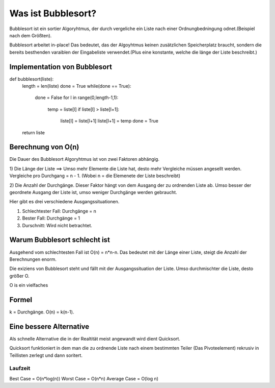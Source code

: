 ===================
Was ist Bubblesort?
===================


Bubblesort ist ein sortier Algoryhtmus, der durch vergeliche ein Liste
nach einer Ordnungbedningung odnet.(Beispiel nach dem Größten).

Bubblesort arbeitet in-place! Das bedeutet, das der Algoyhtmus keinen
zusätzlichen Speicherplatz braucht, sondern die bereits besthenden
varaiblen der Eingabeliste verwendet.(Plus eine konstante, welche die länge der Liste beschreibt.)

Implementation von Bubblesort
==============================


def bubblesort(liste):
    length = len(liste)
    done = True
    while(done ==  True):
        done = False
        for l in range(0,length-1,1):
            temp = liste[l]
            if liste[l] > liste[l+1]:
                liste[l] = liste[l+1]
                liste[l+1] = temp
                done = True
    return liste


Berechnung von O(n)
===================

Die Dauer des Bubblesort Algoryhtmus ist von zwei Faktoren abhängig.

1) Die Länge der Liste ==> Umso mehr Elemente die Liste hat, desto mehr Vergleiche
müssen angesellt werden. Vergleiche pro Durchgang = n - 1. (Wobei n = die Elemenete
der Liste beschreibt)

2) Die Anzahl der Durchgänge. Dieser Faktor hängt von dem Ausgang der
zu ordnenden Liste ab. Umso besser der geordnete Ausgang der Liste ist, umso
weniger Durchgänge werden gebraucht.

Hier gibt es drei verschiedene Ausgangssituationen.

1. Schlechtester Fall: Durchgänge = n
2. Bester Fall: Durchgänge = 1
3. Durschnitt: Wird nicht betrachtet.


Warum Bubblesort schlecht ist
=============================

Ausgehend vom schlechtesten Fall ist O(n) = n*n-n.
Das bedeutet mit der Länge einer Liste, steigt die Anzahl der
Berechnungen enorm.

Die exiziens von Bubblesort steht und fällt mit der Ausgangssituation der Liste.
Umso durchmischter die Liste, desto größer O.

O is ein vielfaches

Formel
======

k = Durchgänge.
O(n) = k(n-1).



Eine bessere Alternative
========================

Als schnelle Alternative die in der Realtität meist angewandt wird dient Quicksort.

Quicksort funktioniert in dem man die zu ordnende Liste nach einem bestimmten Teiler (Das Pivoteelement) rekrusiv 
in Teillisten zerlegt und dann soritert.




Laufzeit
--------

Best Case = O(n*log(n))
Worst Case = O(n*n)
Average Case = O(log n)



